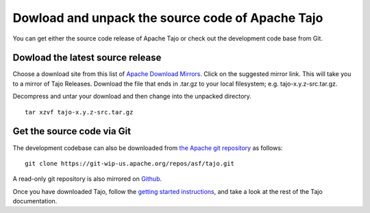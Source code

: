 ****************************************************
Dowload and unpack the source code of Apache Tajo
****************************************************

You can get either the source code release of Apache Tajo or check out the development code base from Git.

================================================
Dowload the latest source release
================================================

Choose a download site from this list of `Apache Download Mirrors <http://www.apache.org/dyn/closer.cgi/tajo>`_.
Click on the suggested mirror link. This will take you to a mirror of Tajo Releases. 
Download the file that ends in .tar.gz to your local filesystem; e.g. tajo-x.y.z-src.tar.gz.

Decompress and untar your download and then change into the unpacked directory. ::

  tar xzvf tajo-x.y.z-src.tar.gz

================================================
Get the source code via Git
================================================

The development codebase can also be downloaded from `the Apache git repository <https://git-wip-us.apache.org/repos/asf/tajo.git>`_ as follows: ::

  git clone https://git-wip-us.apache.org/repos/asf/tajo.git

A read-only git repository is also mirrored on `Github <https://github.com/apache/tajo>`_.

Once you have downloaded Tajo, follow the `getting started instructions <http://tajo.apache.org/tajo-0.8.0-doc.html#GettingStarted>`_, and take a look at the rest of the Tajo documentation.



